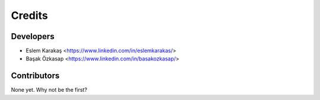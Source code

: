 =======
Credits
=======

Developers
----------------

* Eslem Karakaş <https://www.linkedin.com/in/eslemkarakas/>
* Başak Özkasap <https://www.linkedin.com/in/basakozkasap/>

Contributors
------------

None yet. Why not be the first?